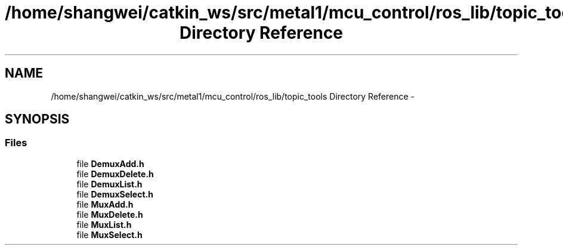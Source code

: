 .TH "/home/shangwei/catkin_ws/src/metal1/mcu_control/ros_lib/topic_tools Directory Reference" 3 "Sat Jul 9 2016" "angelbot" \" -*- nroff -*-
.ad l
.nh
.SH NAME
/home/shangwei/catkin_ws/src/metal1/mcu_control/ros_lib/topic_tools Directory Reference \- 
.SH SYNOPSIS
.br
.PP
.SS "Files"

.in +1c
.ti -1c
.RI "file \fBDemuxAdd\&.h\fP"
.br
.ti -1c
.RI "file \fBDemuxDelete\&.h\fP"
.br
.ti -1c
.RI "file \fBDemuxList\&.h\fP"
.br
.ti -1c
.RI "file \fBDemuxSelect\&.h\fP"
.br
.ti -1c
.RI "file \fBMuxAdd\&.h\fP"
.br
.ti -1c
.RI "file \fBMuxDelete\&.h\fP"
.br
.ti -1c
.RI "file \fBMuxList\&.h\fP"
.br
.ti -1c
.RI "file \fBMuxSelect\&.h\fP"
.br
.in -1c
